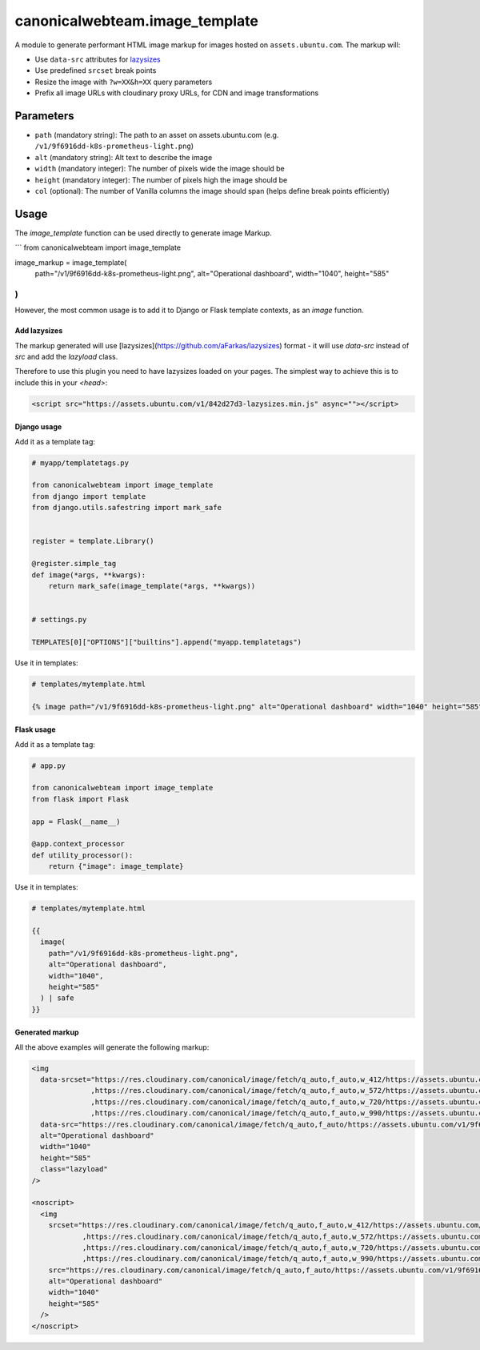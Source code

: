 canonicalwebteam.image\_template
================================

A module to generate performant HTML image markup for images hosted on
``assets.ubuntu.com``. The markup will:

-  Use ``data-src`` attributes for
   `lazysizes <https://github.com/aFarkas/lazysizes>`__
-  Use predefined ``srcset`` break points
-  Resize the image with ``?w=XX&h=XX`` query parameters
-  Prefix all image URLs with cloudinary proxy URLs, for CDN and image
   transformations

Parameters
----------

-  ``path`` (mandatory string): The path to an asset on
   assets.ubuntu.com (e.g. ``/v1/9f6916dd-k8s-prometheus-light.png``)
-  ``alt`` (mandatory string): Alt text to describe the image
-  ``width`` (mandatory integer): The number of pixels wide the image
   should be
-  ``height`` (mandatory integer): The number of pixels high the image
   should be
-  ``col`` (optional): The number of Vanilla columns the image should
   span (helps define break points efficiently)

Usage
-----

The `image_template` function can be used directly to generate image Markup.

```
from canonicalwebteam import image_template

image_markup = image_template(
    path="/v1/9f6916dd-k8s-prometheus-light.png",
    alt="Operational dashboard",
    width="1040",
    height="585"
)
```

However, the most common usage is to add it to Django or Flask template contexts, as an `image` function.

Add lazysizes
~~~~~~~~~~~~~

The markup generated will use [lazysizes](https://github.com/aFarkas/lazysizes) format - it will use `data-src` instead of `src` and add the `lazyload` class.

Therefore to use this plugin you need to have lazysizes loaded on your pages. The simplest way to achieve this is to include this in your `<head>`:

.. code:: html

    <script src="https://assets.ubuntu.com/v1/842d27d3-lazysizes.min.js" async=""></script>

Django usage
~~~~~~~~~~~~

Add it as a template tag:

.. code:: python3

    # myapp/templatetags.py

    from canonicalwebteam import image_template
    from django import template
    from django.utils.safestring import mark_safe


    register = template.Library()

    @register.simple_tag
    def image(*args, **kwargs):
        return mark_safe(image_template(*args, **kwargs))


    # settings.py

    TEMPLATES[0]["OPTIONS"]["builtins"].append("myapp.templatetags")

Use it in templates:

.. code:: html

    # templates/mytemplate.html

    {% image path="/v1/9f6916dd-k8s-prometheus-light.png" alt="Operational dashboard" width="1040" height="585" %}

Flask usage
~~~~~~~~~~~

Add it as a template tag:

.. code:: python3

    # app.py

    from canonicalwebteam import image_template
    from flask import Flask

    app = Flask(__name__)

    @app.context_processor
    def utility_processor():
        return {"image": image_template}

Use it in templates:

.. code:: html

    # templates/mytemplate.html

    {{
      image(
        path="/v1/9f6916dd-k8s-prometheus-light.png",
        alt="Operational dashboard",
        width="1040",
        height="585"
      ) | safe
    }}

Generated markup
~~~~~~~~~~~~~~~~

All the above examples will generate the following markup:

.. code:: html

    <img 
      data-srcset="https://res.cloudinary.com/canonical/image/fetch/q_auto,f_auto,w_412/https://assets.ubuntu.com/v1/9f6916dd-k8s-prometheus-light.png?w=1040&h=585 460w
                  ,https://res.cloudinary.com/canonical/image/fetch/q_auto,f_auto,w_572/https://assets.ubuntu.com/v1/9f6916dd-k8s-prometheus-light.png?w=1040&h=585 620w
                  ,https://res.cloudinary.com/canonical/image/fetch/q_auto,f_auto,w_720/https://assets.ubuntu.com/v1/9f6916dd-k8s-prometheus-light.png?w=1040&h=585 767w
                  ,https://res.cloudinary.com/canonical/image/fetch/q_auto,f_auto,w_990/https://assets.ubuntu.com/v1/9f6916dd-k8s-prometheus-light.png?w=1040&h=585 1030w"
      data-src="https://res.cloudinary.com/canonical/image/fetch/q_auto,f_auto/https://assets.ubuntu.com/v1/9f6916dd-k8s-prometheus-light.png?w=1040&h=585" 
      alt="Operational dashboard"
      width="1040"
      height="585"
      class="lazyload"
    />
    
    <noscript>
      <img
        srcset="https://res.cloudinary.com/canonical/image/fetch/q_auto,f_auto,w_412/https://assets.ubuntu.com/v1/9f6916dd-k8s-prometheus-light.png?w=1040&h=585 460w
                ,https://res.cloudinary.com/canonical/image/fetch/q_auto,f_auto,w_572/https://assets.ubuntu.com/v1/9f6916dd-k8s-prometheus-light.png?w=1040&h=585 620w
                ,https://res.cloudinary.com/canonical/image/fetch/q_auto,f_auto,w_720/https://assets.ubuntu.com/v1/9f6916dd-k8s-prometheus-light.png?w=1040&h=585 767w
                ,https://res.cloudinary.com/canonical/image/fetch/q_auto,f_auto,w_990/https://assets.ubuntu.com/v1/9f6916dd-k8s-prometheus-light.png?w=1040&h=585 1030w"
        src="https://res.cloudinary.com/canonical/image/fetch/q_auto,f_auto/https://assets.ubuntu.com/v1/9f6916dd-k8s-prometheus-light.png?w=1040&h=585" 
        alt="Operational dashboard"
        width="1040"
        height="585"
      />
    </noscript>

